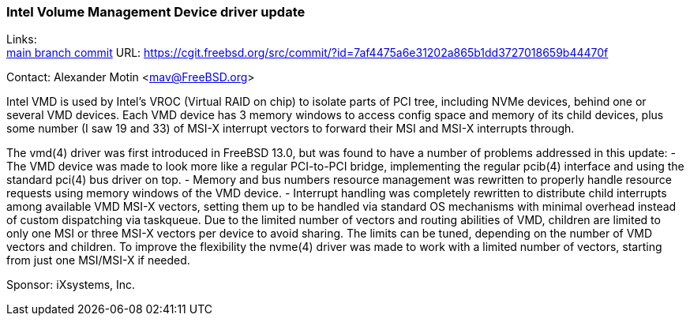 === Intel Volume Management Device driver update

Links: +
link:https://cgit.freebsd.org/src/commit/?id=7af4475a6e31202a865b1dd3727018659b44470f[main branch commit] URL: https://cgit.freebsd.org/src/commit/?id=7af4475a6e31202a865b1dd3727018659b44470f[https://cgit.freebsd.org/src/commit/?id=7af4475a6e31202a865b1dd3727018659b44470f]

Contact: Alexander Motin <mav@FreeBSD.org>

Intel VMD is used by Intel's VROC (Virtual RAID on chip) to isolate parts of
PCI tree, including NVMe devices, behind one or several VMD devices.
Each VMD device has 3 memory windows to access config space and memory of its
child devices, plus some number (I saw 19 and 33) of MSI-X interrupt vectors
to forward their MSI and MSI-X interrupts through.

The vmd(4) driver was first introduced in FreeBSD 13.0, but was found to have
a number of problems addressed in this update:
 - The VMD device was made to look more like a regular PCI-to-PCI bridge,
implementing the regular pcib(4) interface and using the standard pci(4) bus
driver on top.
 - Memory and bus numbers resource management was rewritten to properly handle
resource requests using memory windows of the VMD device.
 - Interrupt handling was completely rewritten to distribute child interrupts
among available VMD MSI-X vectors, setting them up to be handled via standard
OS mechanisms with minimal overhead instead of custom dispatching via taskqueue.
Due to the limited number of vectors and routing abilities of VMD, children are
limited to only one MSI or three MSI-X vectors per device to avoid sharing.
The limits can be tuned, depending on the number of VMD vectors and children.
To improve the flexibility the nvme(4) driver was made to work with a limited
number of vectors, starting from just one MSI/MSI-X if needed.

Sponsor: iXsystems, Inc.
